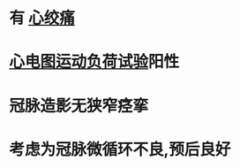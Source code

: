 :PROPERTIES:
:ID:	56E6531C-9B3E-41EE-9138-7723A31F3AC3
:END:

* 有 [[file:./心绞痛.org][心绞痛]]
* [[file:./心电图运动负荷试验.org][心电图运动负荷试验]]阳性
* 冠脉造影无狭窄痉挛
* 考虑为冠脉微循环不良,预后良好